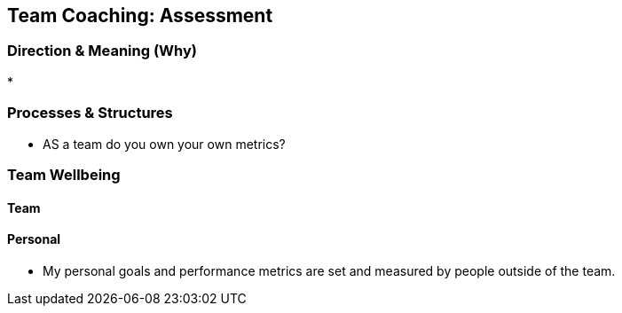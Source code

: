 == Team Coaching: Assessment

=== Direction & Meaning (Why)
* 

=== Processes & Structures
* AS a team do you own your own metrics?

=== Team Wellbeing

==== Team

==== Personal

* My personal goals and performance metrics are set and measured by people outside of the team.

